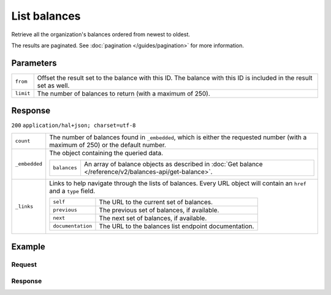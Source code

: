 List balances
=============
.. api-name:: Balances API
   :version: 2

.. endpoint::
   :method: GET
   :url: https://api.mollie.com/v2/balances

.. authentication::
   :api_keys: false
   :organization_access_tokens: true
   :oauth: true

Retrieve all the organization's balances ordered from newest to oldest.

The results are paginated. See :doc:`pagination </guides/pagination>` for more information.

Parameters
----------
.. list-table::
   :widths: auto

   * - ``from``

       .. type:: string
          :required: false

     - Offset the result set to the balance with this ID. The balance with this ID is included in the result set as
       well.

   * - ``limit``

       .. type:: integer
          :required: false

     - The number of balances to return (with a maximum of 250).

Response
--------
``200`` ``application/hal+json; charset=utf-8``

.. list-table::
   :widths: auto

   * - ``count``

       .. type:: integer

     - The number of balances found in ``_embedded``, which is either the requested number (with a maximum of 250) or
       the default number.

   * - ``_embedded``

       .. type:: object

     - The object containing the queried data.

       .. list-table::
          :widths: auto

          * - ``balances``

              .. type:: array

            - An array of balance objects as described in
              :doc:`Get balance </reference/v2/balances-api/get-balance>`.

   * - ``_links``

       .. type:: object

     - Links to help navigate through the lists of balances. Every URL object will contain an ``href`` and a ``type``
       field.

       .. list-table::
          :widths: auto

          * - ``self``

              .. type:: URL object

            - The URL to the current set of balances.

          * - ``previous``

              .. type:: URL object

            - The previous set of balances, if available.

          * - ``next``

              .. type:: URL object

            - The next set of balances, if available.

          * - ``documentation``

              .. type:: URL object

            - The URL to the balances list endpoint documentation.

Example
-------

Request
^^^^^^^
.. code-block:: bash
   :linenos:

   curl -X GET https://api.mollie.com/v2/balances?limit=5 \
       -H "Authorization: Bearer access_vR6naacwfSpfaT5CUwNTdV5KsVPJTNjURkgBPdvW"

Response
^^^^^^^^
.. code-block:: http
   :linenos:

   HTTP/1.1 200 OK
   Content-Type: application/hal+json; charset=utf-8

   {
     "count": 5,
     "_embedded": {
       "balances": [
          {
            "resource": "balance",
            "id": "bal_hinmkh",
            "mode": "live",
            "createdAt": "2019-01-10T12:06:28+00:00",
            "currency": "EUR",
            "status": "accepted",
            "availableAmount": {
              "value": "0.00",
              "currency": "EUR"
            },
            "incomingAmount": {
              "value": "0.00",
              "currency": "EUR"
            },
            "outgoingAmount": {
              "value": "0.00",
              "currency": "EUR"
            },
            "transferFrequency": "daily",
            "transferThreshold": {
              "value": "40.00",
              "currency": "EUR"
            },
            "transferDestination": {
              "type": "bank-account",
              "beneficiaryName": "Jack Bauer",
              "bankAccount": "NL53INGB0654422370"
            },
            "_links": {
              "self": {
                "href": "https://api.mollie.com/v2/balances/bal_hinmkh",
                "type": "application/hal+json"
              }
            }
          },
          {
            "resource": "balance",
            "id": "bal_3t2a2h",
            "mode": "live",
            "createdAt": "2019-01-10T10:23:41+00:00",
            "status": "accepted",
            "currency": "EUR",
            "availableAmount": {
              "value": "0.00",
              "currency": "EUR"
            },
            "incomingAmount": {
              "value": "0.00",
              "currency": "EUR"
            },
            "outgoingAmount": {
              "value": "0.00",
              "currency": "EUR"
            },
            "transferFrequency": "twice-a-month",
            "transferThreshold": {
              "value": "5.00",
              "currency": "EUR"
            },
            "transferDestination": {
              "type": "bank-account",
              "beneficiaryName": "Jack Bauer",
              "bankAccount": "NL97MOLL6351480700"
            },
            "_links": {
              "self": {
                "href": "https://api.mollie.com/v2/balances/bal_3t2a2h",
                "type": "application/hal+json"
              }
            }
          },
          { },
          { },
          { }
       ]
     },
     "_links": {
       "documentation": {
         "href": "https://docs.mollie.com/reference/v2/balances-api/list-balances",
         "type": "text/html"
       },
       "self": {
         "href": "https://api.mollie.com/v2/balances?limit=5",
         "type": "application/hal+json"
       },
       "previous": null,
       "next": {
         "href": "https://api.mollie.com/v2/balances?from=bal_i6ow3k81&limit=5",
         "type": "application/hal+json"
       }
     }
   }
